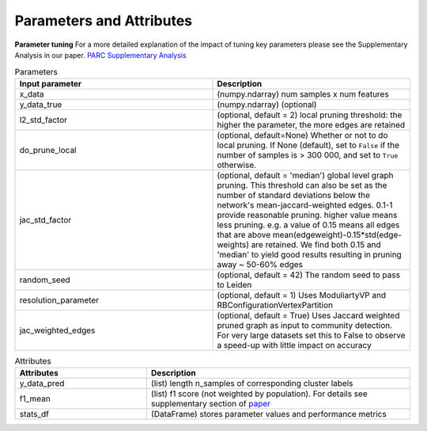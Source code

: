 ==========================
Parameters and Attributes
==========================

**Parameter tuning**
For a more detailed explanation of the impact of tuning key parameters please see the Supplementary Analysis in our paper.
`PARC Supplementary Analysis <https://oup.silverchair-cdn.com/oup/backfile/Content_public/Journal/bioinformatics/PAP/10.1093_bioinformatics_btaa042/1/btaa042_supplementary-data.pdf?Expires=1583098421&Signature=R1gJB7MebQjg7t9Mp-MoaHdubyyke4OcoevEK5817el27onwA7TlU-~u7Ug1nOUFND2C8cTnwBle7uSHikx7BJ~SOAo6xUeniePrCIzQBi96MvtoL674C8Pd47a4SAcHqrA2R1XMLnhkv6M8RV0eWS-4fnTPnp~lnrGWV5~mdrvImwtqKkOyEVeHyt1Iajeb1W8Msuh0I2y6QXlLDU9mhuwBvJyQ5bV8sD9C-NbdlLZugc4LMqngbr5BX7AYNJxvhVZMSKKl4aMnIf4uMv4aWjFBYXTGwlIKCjurM2GcHK~i~yzpi-1BMYreyMYnyuYHi05I9~aLJfHo~Qd3Ux2VVQ__&Key-Pair-Id=APKAIE5G5CRDK6RD3PGA>`_

.. list-table:: Parameters
   :widths: 25 25
   :header-rows: 1

   * - Input parameter
     - Description

   * - x_data
     - (numpy.ndarray) num samples x num features

   * - y_data_true
     - (numpy.ndarray) (optional)

   * - l2_std_factor
     - (optional, default = 2) local pruning threshold: the higher the parameter, the more edges are retained

   * - do_prune_local
     - (optional, default=None) Whether or not to do local pruning. If None (default),
       set to ``False`` if the number of samples is > 300 000, and set to ``True`` otherwise.

   * - jac_std_factor
     - (optional, default = 'median') global level  graph pruning. This threshold can also be set as the number of standard deviations below the network's mean-jaccard-weighted edges. 0.1-1 provide reasonable pruning. higher value means less pruning. e.g. a value of 0.15 means all edges that are above mean(edgeweight)-0.15*std(edge-weights) are retained. We find both 0.15 and 'median' to yield good results resulting in pruning away ~ 50-60% edges

   * - random_seed
     -  (optional, default = 42) The random seed to pass to Leiden

   * - resolution_parameter
     -  (optional, default = 1) Uses ModuliartyVP and RBConfigurationVertexPartition
   * - jac_weighted_edges
     -   (optional, default = True) Uses Jaccard weighted pruned graph as input to community detection. For very large datasets set this to False to observe a speed-up with little impact on accuracy





.. list-table:: Attributes
   :widths: 25 50
   :header-rows: 1

   * - Attributes
     - Description
   * - y_data_pred
     - (list) length n_samples of corresponding cluster labels
   * - f1_mean
     - (list) f1 score (not weighted by population). For details see supplementary section of `paper <https://doi.org/10.1101/765628>`_
   * - stats_df
     - (DataFrame) stores parameter values and performance metrics
